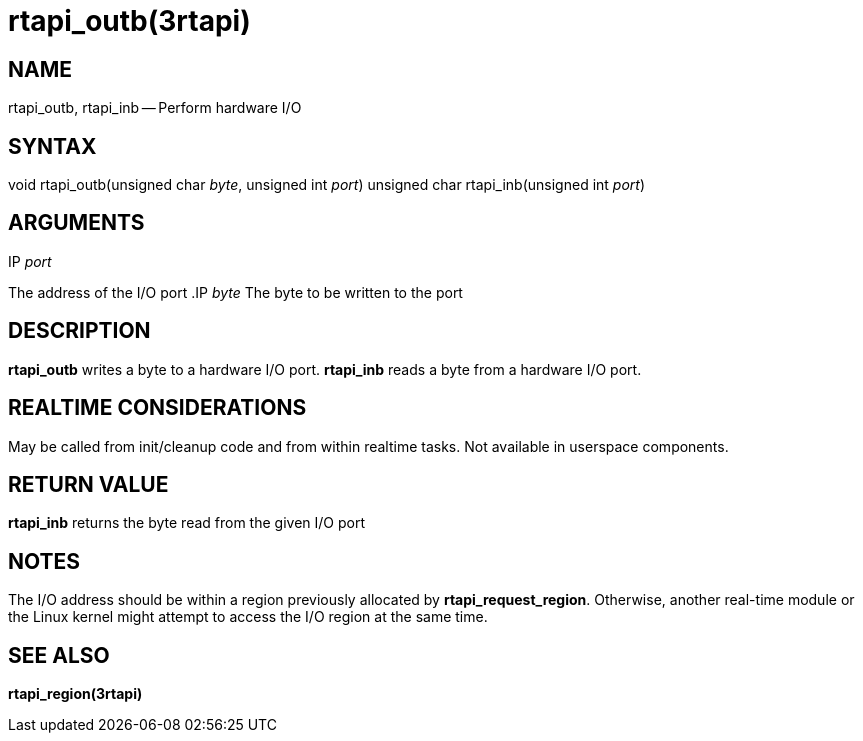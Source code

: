 = rtapi_outb(3rtapi)
:manmanual: HAL Components
:mansource: ../man/man3/rtapi_outb.3rtapi.asciidoc
:man version : 


== NAME

rtapi_outb, rtapi_inb -- Perform hardware I/O



== SYNTAX
void rtapi_outb(unsigned char __byte__, unsigned int __port__)
unsigned char rtapi_inb(unsigned int __port__)



== ARGUMENTS
.IP __port__
The address of the I/O port
.IP __byte__
The byte to be written to the port



== DESCRIPTION
**rtapi_outb** writes a byte to a hardware I/O port.  **rtapi_inb**
reads a byte from a hardware I/O port.



== REALTIME CONSIDERATIONS
May be called from init/cleanup code and from within realtime tasks.
Not available in userspace components.



== RETURN VALUE
**rtapi_inb** returns the byte read from the given I/O port



== NOTES
The I/O address should be within a region previously allocated by
**rtapi_request_region**.  Otherwise, another real-time module or the Linux
kernel might attempt to access the I/O region at the same time.



== SEE ALSO
**rtapi_region(3rtapi)**
